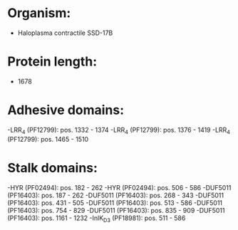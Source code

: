* Organism:
- Haloplasma contractile SSD-17B
* Protein length:
- 1678
* Adhesive domains:
-LRR_4 (PF12799): pos. 1332 - 1374
-LRR_4 (PF12799): pos. 1376 - 1419
-LRR_4 (PF12799): pos. 1465 - 1510
* Stalk domains:
-HYR (PF02494): pos. 182 - 262
-HYR (PF02494): pos. 506 - 586
-DUF5011 (PF16403): pos. 187 - 262
-DUF5011 (PF16403): pos. 268 - 343
-DUF5011 (PF16403): pos. 431 - 505
-DUF5011 (PF16403): pos. 513 - 586
-DUF5011 (PF16403): pos. 754 - 829
-DUF5011 (PF16403): pos. 835 - 909
-DUF5011 (PF16403): pos. 1161 - 1232
-InlK_D3 (PF18981): pos. 511 - 586

